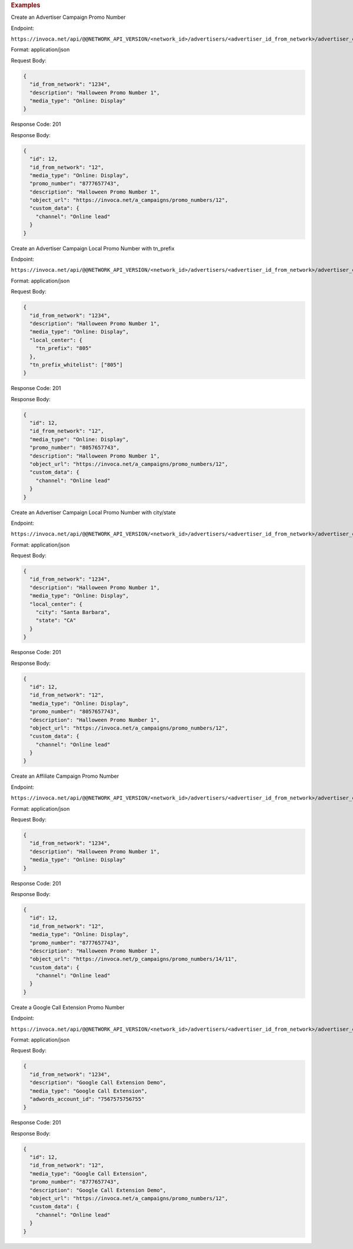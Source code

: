 

.. container:: endpoint-long-description

  .. rubric:: Examples

  Create an Advertiser Campaign Promo Number

  Endpoint:

  ``https://invoca.net/api/@@NETWORK_API_VERSION/<network_id>/advertisers/<advertiser_id_from_network>/advertiser_campaigns/<advertiser_campaign_id_from_network>/promo_numbers_by_id.json``

  Format: application/json

  Request Body:

  .. code-block:: json

    {
      "id_from_network": "1234",
      "description": "Halloween Promo Number 1",
      "media_type": "Online: Display"
    }

  Response Code: 201

  Response Body:

  .. code-block:: json

    {
      "id": 12,
      "id_from_network": "12",
      "media_type": "Online: Display",
      "promo_number": "8777657743",
      "description": "Halloween Promo Number 1",
      "object_url": "https://invoca.net/a_campaigns/promo_numbers/12",
      "custom_data": {
        "channel": "Online lead"
      }
    }

  .. raw:: html

    <hr>

  Create an Advertiser Campaign Local Promo Number with tn_prefix

  Endpoint:

  ``https://invoca.net/api/@@NETWORK_API_VERSION/<network_id>/advertisers/<advertiser_id_from_network>/advertiser_campaigns/<advertiser_campaign_id_from_network>/promo_numbers_by_id.json``

  Format: application/json

  Request Body:

  .. code-block:: json

    {
      "id_from_network": "1234",
      "description": "Halloween Promo Number 1",
      "media_type": "Online: Display",
      "local_center": {
        "tn_prefix": "805"
      },
      "tn_prefix_whitelist": ["805"]
    }

  Response Code: 201

  Response Body:

  .. code-block:: json

    {
      "id": 12,
      "id_from_network": "12",
      "media_type": "Online: Display",
      "promo_number": "8057657743",
      "description": "Halloween Promo Number 1",
      "object_url": "https://invoca.net/a_campaigns/promo_numbers/12",
      "custom_data": {
        "channel": "Online lead"
      }
    }

  .. raw:: html

    <hr>

  Create an Advertiser Campaign Local Promo Number with city/state

  Endpoint:

  ``https://invoca.net/api/@@NETWORK_API_VERSION/<network_id>/advertisers/<advertiser_id_from_network>/advertiser_campaigns/<advertiser_campaign_id_from_network>/promo_numbers_by_id.json``

  Format: application/json

  Request Body:

  .. code-block:: json

    {
      "id_from_network": "1234",
      "description": "Halloween Promo Number 1",
      "media_type": "Online: Display",
      "local_center": {
        "city": "Santa Barbara",
        "state": "CA"
      }
    }

  Response Code: 201

  Response Body:

  .. code-block:: json

    {
      "id": 12,
      "id_from_network": "12",
      "media_type": "Online: Display",
      "promo_number": "8057657743",
      "description": "Halloween Promo Number 1",
      "object_url": "https://invoca.net/a_campaigns/promo_numbers/12",
      "custom_data": {
        "channel": "Online lead"
      }
    }

  .. raw:: html

    <hr>

  Create an Affiliate Campaign Promo Number

  Endpoint:

  ``https://invoca.net/api/@@NETWORK_API_VERSION/<network_id>/advertisers/<advertiser_id_from_network>/advertiser_campaigns/<advertiser_campaign_id_from_network>/affiliates/<affiliate_id_from_network>/affiliate_campaigns/promo_numbers_by_id.json``

  Format: application/json

  Request Body:

  .. code-block:: json

    {
      "id_from_network": "1234",
      "description": "Halloween Promo Number 1",
      "media_type": "Online: Display"
    }

  Response Code: 201

  Response Body:

  .. code-block:: json

    {
      "id": 12,
      "id_from_network": "12",
      "media_type": "Online: Display",
      "promo_number": "8777657743",
      "description": "Halloween Promo Number 1",
      "object_url": "https://invoca.net/p_campaigns/promo_numbers/14/11",
      "custom_data": {
        "channel": "Online lead"
      }
    }

  .. raw:: html

    <hr>

  Create a Google Call Extension Promo Number

  Endpoint:

  ``https://invoca.net/api/@@NETWORK_API_VERSION/<network_id>/advertisers/<advertiser_id_from_network>/advertiser_campaigns/<advertiser_campaign_id_from_network>/promo_numbers_by_id.json``

  Format: application/json

  Request Body:

  .. code-block:: json

    {
      "id_from_network": "1234",
      "description": "Google Call Extension Demo",
      "media_type": "Google Call Extension",
      "adwords_account_id": "7567575756755"
    }

  Response Code: 201

  Response Body:

  .. code-block:: json

    {
      "id": 12,
      "id_from_network": "12",
      "media_type": "Google Call Extension",
      "promo_number": "8777657743",
      "description": "Google Call Extension Demo",
      "object_url": "https://invoca.net/a_campaigns/promo_numbers/12",
      "custom_data": {
        "channel": "Online lead"
      }
    }
